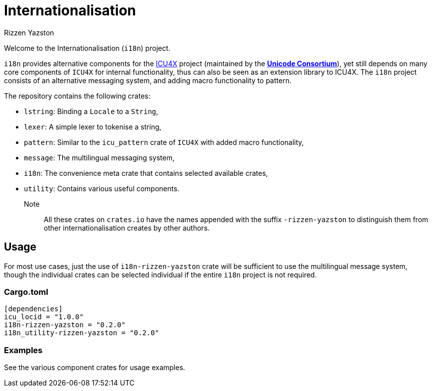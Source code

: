 = Internationalisation
Rizzen Yazston
:url-unicode: https://unicode.org/
:icu4x: https://github.com/unicode-org/icu4x

Welcome to the Internationalisation (`i18n`) project.

`i18n` provides alternative components for the {icu4x}[ICU4X] project (maintained by the {url-unicode}[*Unicode Consortium*]), yet still depends on many core components of `ICU4X` for internal functionality, thus can also be seen as an extension library to ICU4X. The `i18n` project consists of an alternative messaging system, and adding macro functionality to pattern.

The repository contains the following crates:

- `lstring`: Binding a `Locale` to a `String`,

- `lexer`: A simple lexer to tokenise a string,

- `pattern`: Similar to the `icu_pattern` crate of `ICU4X` with added macro functionality,

- `message`: The multilingual messaging system,

- `i18n`: The convenience meta crate that contains selected available crates,

- `utility`: Contains various useful components.

Note:: All these crates on `crates.io` have the names appended with the suffix `-rizzen-yazston` to distinguish them from other internationalisation creates by other authors.

== Usage

For most use cases, just the use of `i18n-rizzen-yazston` crate will be sufficient to use the multilingual message system, though the individual crates can be selected individual if the entire `i18n` project is not required.

=== Cargo.toml

```
[dependencies]
icu_locid = "1.0.0"
i18n-rizzen-yazston = "0.2.0"
i18n_utility-rizzen-yazston = "0.2.0"
```

=== Examples
 
See the various component crates for usage examples.
 